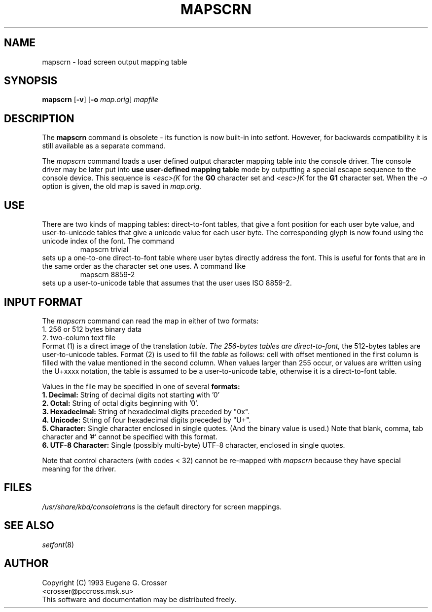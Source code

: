 .\" @(#)man/man8/mapscrn.8	1.0 3/19/93 17:04:00
.TH MAPSCRN 8 "20 March 1993" "Local" "International Support"
.SH NAME
mapscrn \- load screen output mapping table
.SH SYNOPSIS
.BR mapscrn " [" -v "] [" -o
.IR map.orig ]
.I mapfile
.SH DESCRIPTION
The
.B mapscrn
command is obsolete - its function is now built-in into setfont.
However, for backwards compatibility it is still available
as a separate command.
.LP
The
.I mapscrn
command loads a user defined output character mapping table into the
console driver. The console driver may be later put into
.B use user-defined mapping table
mode by outputting a special escape sequence to the console device.
This sequence is
.I <esc>(K
for the
.B G0 
character set and
.I <esc>)K
for the
.B G1
character set.
When the
.I -o
option is given, the old map is saved in
.I map.orig.
.SH USE
There are two kinds of mapping tables: direct-to-font tables,
that give a font position for each user byte value, and user-to-unicode
tables that give a unicode value for each user byte. The corresponding
glyph is now found using the unicode index of the font.
The command
.RS
mapscrn trivial
.RE
sets up a one-to-one direct-to-font table where user bytes
directly address the font. This is useful for fonts that are
in the same order as the character set one uses.
A command like
.RS
mapscrn 8859-2
.RE
sets up a user-to-unicode table that assumes that the user
uses ISO 8859-2.
.SH "INPUT FORMAT"
The
.I mapscrn
command can read the map in either of two formats:
.br
1. 256 or 512 bytes binary data
.br
2. two-column text file
.br
Format (1) is a direct image of the translation 
.I table. The 256-bytes tables are direct-to-font,
the 512-bytes tables are user-to-unicode tables.
Format (2) is used to fill the 
.I table
as follows: cell with offset mentioned in the first column is filled
with the value mentioned in the second column.
When values larger than 255 occur, or values are written using
the U+xxxx notation, the table is assumed to be a user-to-unicode
table, otherwise it is a direct-to-font table.
.PP
Values in the file may be specified in one of several
.B formats:
.br
.B 1. Decimal: 
String of decimal digits not starting with '0'
.br
.B 2. Octal: 
String of octal digits beginning with '0'.
.br
.B 3. Hexadecimal: 
String of hexadecimal digits preceded by "0x".
.br
.B 4. Unicode:
String of four hexadecimal digits preceded by "U+".
.br
.B 5. Character: 
Single character enclosed in single quotes. (And the binary value is used.)
Note that blank, comma, tab character and '#' cannot be specified
with this format.
.br
.B 6. UTF-8 Character:
Single (possibly multi-byte) UTF-8 character, enclosed in single quotes.
.PP
Note that control characters (with codes < 32) cannot be re-mapped with
.I mapscrn
because they have special meaning for the driver.
.SH FILES
.I /usr/share/kbd/consoletrans
is the default directory for screen mappings.
.SH "SEE ALSO"
.IR setfont (8)
.SH AUTHOR
Copyright (C) 1993 Eugene G. Crosser
.br
<crosser@pccross.msk.su>
.br
This software and documentation may be distributed freely.
